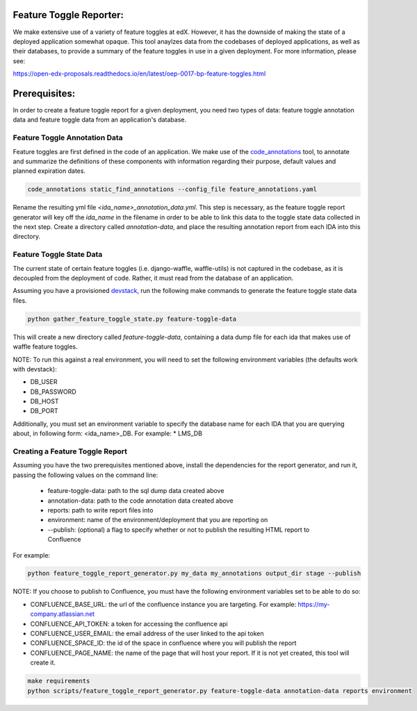 Feature Toggle Reporter:
------------------------

We make extensive use of a variety of feature toggles at edX. However, it has
the downside of making the state of a deployed application somewhat opaque.
This tool anaylzes data from the codebases of deployed applications, as well
as their databases, to provide a summary of the feature toggles in use in a
given deployment. For more information, please see:

https://open-edx-proposals.readthedocs.io/en/latest/oep-0017-bp-feature-toggles.html

Prerequisites:
--------------

In order to create a feature toggle report for a given deployment, you need
two types of data: feature toggle annotation data and feature toggle data from
an application's database.

Feature Toggle Annotation Data
~~~~~~~~~~~~~~~~~~~~~~~~~~~~~~

Feature toggles are first defined in the code of an application. We make use of
the `code_annotations`_ tool, to annotate and summarize the definitions of
these components with information regarding their purpose, default values and
planned expiration dates.

.. code:: bash

    code_annotations static_find_annotations --config_file feature_annotations.yaml

Rename the resulting yml file `<ida_name>_annotation_data.yml`. This step is
necessary, as the feature toggle report generator will key off the `ida_name`
in the filename in order to be able to link this data to the toggle state data
collected in the next step. Create a directory called `annotation-data`, and
place the resulting annotation report from each IDA into this directory.

Feature Toggle State Data
~~~~~~~~~~~~~~~~~~~~~~~~~

The current state of certain feature toggles (i.e. django-waffle, waffle-utils)
is not captured in the codebase, as it is decoupled from the deployment of
code. Rather, it must read from the database of an application.

Assuming you have a provisioned `devstack`_, run the following make commands to
generate the feature toggle state data files.

.. code:: bash

    python gather_feature_toggle_state.py feature-toggle-data

This will create a new directory called `feature-toggle-data`, containing
a data dump file for each ida that makes use of waffle feature toggles.

NOTE: To run this against a real environment, you will need to set the following
environment variables (the defaults work with devstack):

* DB_USER
* DB_PASSWORD
* DB_HOST
* DB_PORT

Additionally, you must set an environment variable to specify the database
name for each IDA that you are querying about, in following form:
<ida_name>_DB. For example:
* LMS_DB

Creating a Feature Toggle Report
~~~~~~~~~~~~~~~~~~~~~~~~~~~~~~~~

Assuming you have the two prerequisites mentioned above, install the
dependencies for the report generator, and run it, passing the following
values on the command line:

    * feature-toggle-data: path to the sql dump data created above
    * annotation-data: path to the code annotation data created above
    * reports: path to write report files into
    * environment: name of the environment/deployment that you are reporting on
    * --publish: (optional) a flag to specify whether or not to publish
      the resulting HTML report to Confluence

For example:

.. code:: bash

    python feature_toggle_report_generator.py my_data my_annotations output_dir stage --publish

NOTE: If you choose to publish to Confluence, you must have the following
environment variables set to be able to do so:

* CONFLUENCE_BASE_URL: the url of the confluence instance you are targeting. For
  example: https://my-company.atlassian.net
* CONFLUENCE_API_TOKEN: a token for accessing the confluence api
* CONFLUENCE_USER_EMAIL: the email address of the user linked to the api token
* CONFLUENCE_SPACE_ID: the id of the space in confluence where you will publish the report
* CONFLUENCE_PAGE_NAME: the name of the page that will host your report. If it is not yet
  created, this tool will create it.

.. code:: bash

    make requirements
    python scripts/feature_toggle_report_generator.py feature-toggle-data annotation-data reports environment


.. _code_annotations: https://www.github.com/edx/code-annotations
.. _devstack: https://www.github.com/edx/devstack
